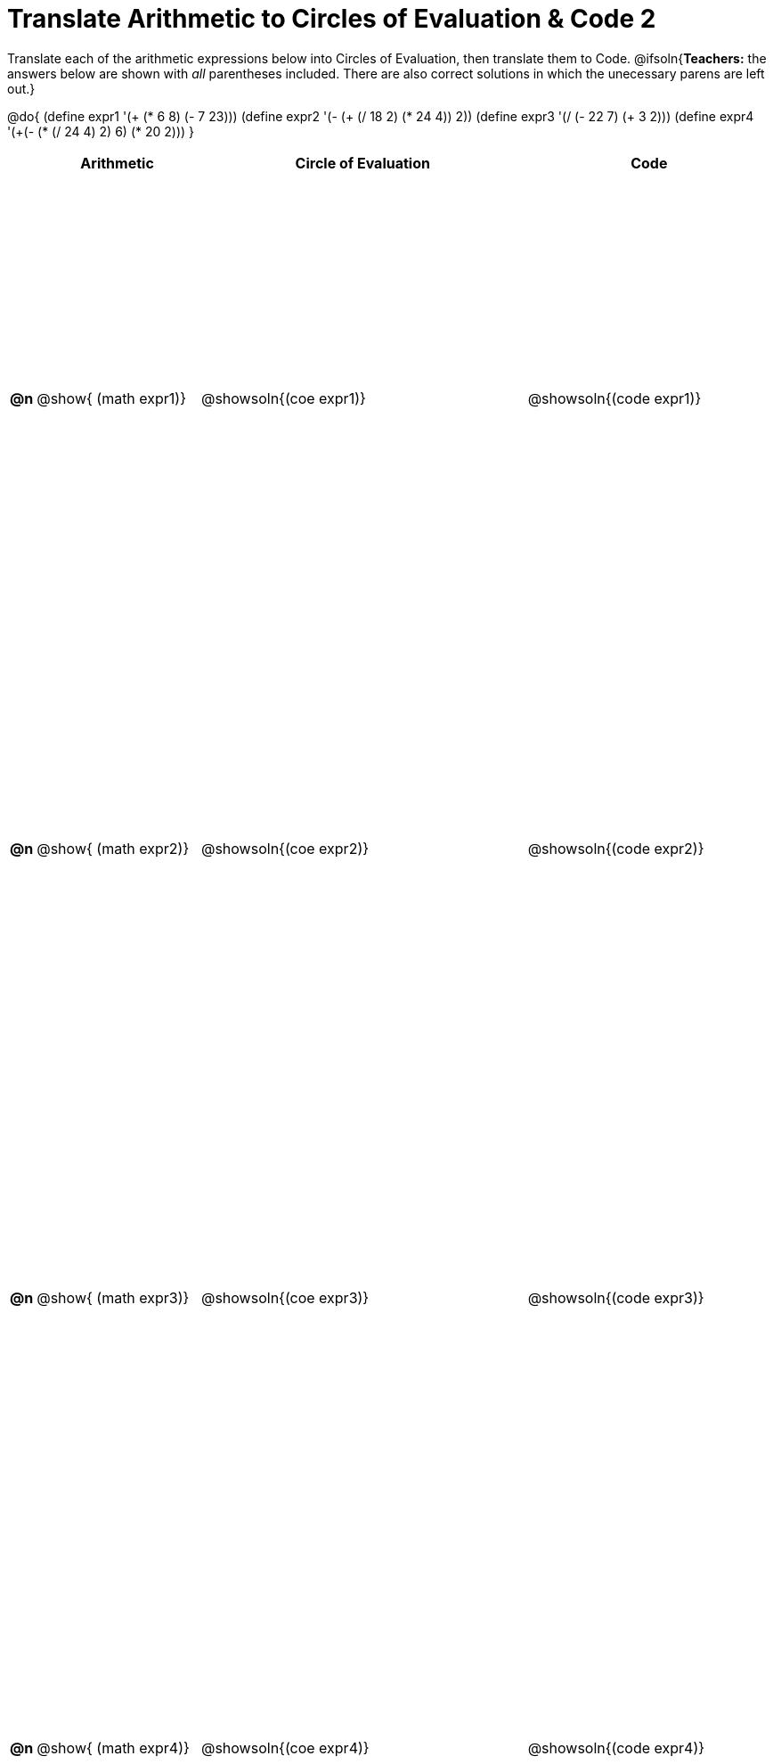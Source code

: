 = Translate Arithmetic to Circles of Evaluation & Code 2

++++
<style>
  table { height: 95%; }
</style>
++++

Translate each of the arithmetic expressions below into Circles of Evaluation, then translate them to Code.
@ifsoln{*Teachers:* the answers below are shown with _all_ parentheses included. There are also correct solutions in which the unecessary parens are left out.}

@do{
  (define expr1 '(+ (* 6 8) (- 7 23)))
  (define expr2 '(- (+ (/ 18 2) (* 24 4)) 2))
  (define expr3 '(/ (- 22 7) (+ 3 2)))
  (define expr4 '(+(- (* (/ 24 4) 2) 6) (* 20 2)))
}

[cols="^.^1a,^.^10a,^.^20a,^.^15a",options="header",stripes="none"]
|===
|
| Arithmetic
| Circle of Evaluation
| Code

|*@n*
| @show{    (math expr1)}
| @showsoln{(coe  expr1)}
| @showsoln{(code expr1)}

|*@n*
| @show{    (math expr2)}
| @showsoln{(coe  expr2)}
| @showsoln{(code expr2)}

|*@n*
| @show{    (math expr3)}
| @showsoln{(coe  expr3)}
| @showsoln{(code expr3)}

|*@n*
| @show{    (math expr4)}
| @showsoln{(coe  expr4)}
| @showsoln{(code expr4)}

|===
